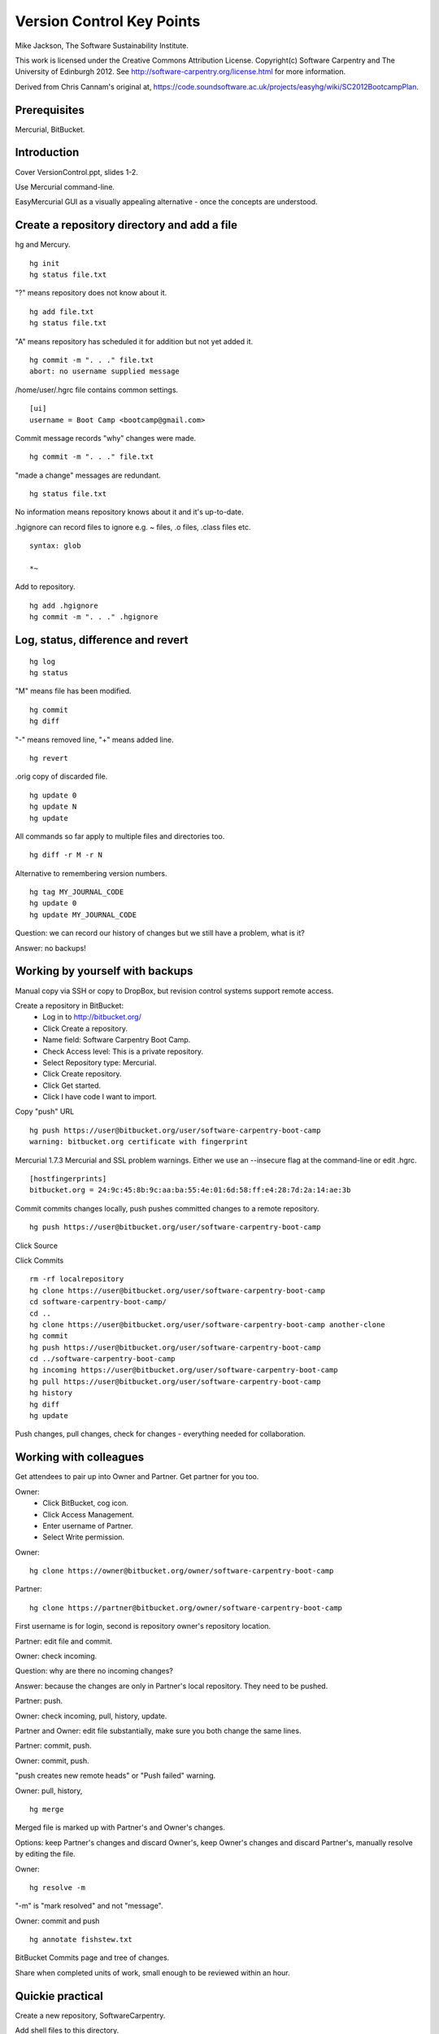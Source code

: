 
Version Control Key Points
==========================

Mike Jackson, The Software Sustainability Institute.

This work is licensed under the Creative Commons Attribution License. Copyright(c) Software Carpentry and The University of Edinburgh 2012. See http://software-carpentry.org/license.html for more information.

Derived from Chris Cannam's original at, https://code.soundsoftware.ac.uk/projects/easyhg/wiki/SC2012BootcampPlan. 

.. Written in reStructuredText, http://docutils.sourceforge.net/rst.html.

Prerequisites
-------------

Mercurial, BitBucket.

Introduction
------------

Cover VersionControl.ppt, slides 1-2.

Use Mercurial command-line. 

EasyMercurial GUI as a visually appealing alternative - once the concepts are understood.

Create a repository directory and add a file
--------------------------------------------

hg and Mercury.
::

 hg init
 hg status file.txt

"?" means repository does not know about it.
::

 hg add file.txt
 hg status file.txt

"A" means repository has scheduled it for addition but not yet added it.
::

 hg commit -m ". . ." file.txt
 abort: no username supplied message

/home/user/.hgrc file contains common settings.
::

 [ui]
 username = Boot Camp <bootcamp@gmail.com>

Commit message records "why" changes were made. 
::

 hg commit -m ". . ." file.txt

"made a change" messages are redundant.
::

 hg status file.txt

No information means repository knows about it and it's up-to-date.

.hgignore can record files to ignore e.g. ~ files, .o files, .class files etc.
::

 syntax: glob

 *~

Add to repository.
::

 hg add .hgignore
 hg commit -m ". . ." .hgignore

Log, status, difference and revert
----------------------------------

::

 hg log
 hg status

"M" means file has been modified.
::

 hg commit
 hg diff

"-" means removed line, "+" means added line.
::

 hg revert

.orig copy of discarded file.
::

 hg update 0
 hg update N 
 hg update

All commands so far apply to multiple files and directories too.
::

 hg diff -r M -r N

Alternative to remembering version numbers.
::

 hg tag MY_JOURNAL_CODE
 hg update 0
 hg update MY_JOURNAL_CODE

Question: we can record our history of changes but we still have a problem, what is it?

Answer: no backups!

Working by yourself with backups
--------------------------------

Manual copy via SSH or copy to DropBox, but revision control systems support remote access.

Create a repository in BitBucket:
 - Log in to http://bitbucket.org/
 - Click Create a repository.
 - Name field: Software Carpentry Boot Camp.
 - Check Access level: This is a private repository.
 - Select Repository type: Mercurial.
 - Click Create repository.
 - Click Get started.
 - Click I have code I want to import.

Copy "push" URL 
::

 hg push https://user@bitbucket.org/user/software-carpentry-boot-camp
 warning: bitbucket.org certificate with fingerprint

Mercurial 1.7.3 Mercurial and SSL problem warnings. Either we use an --insecure flag at the command-line or edit .hgrc.
::

 [hostfingerprints]
 bitbucket.org = 24:9c:45:8b:9c:aa:ba:55:4e:01:6d:58:ff:e4:28:7d:2a:14:ae:3b

Commit commits changes locally, push pushes committed changes to a remote repository.
::

 hg push https://user@bitbucket.org/user/software-carpentry-boot-camp

Click Source

Click Commits
::

 rm -rf localrepository
 hg clone https://user@bitbucket.org/user/software-carpentry-boot-camp
 cd software-carpentry-boot-camp/
 cd ..
 hg clone https://user@bitbucket.org/user/software-carpentry-boot-camp another-clone
 hg commit
 hg push https://user@bitbucket.org/user/software-carpentry-boot-camp
 cd ../software-carpentry-boot-camp
 hg incoming https://user@bitbucket.org/user/software-carpentry-boot-camp
 hg pull https://user@bitbucket.org/user/software-carpentry-boot-camp
 hg history
 hg diff
 hg update

Push changes, pull changes, check for changes - everything needed for collaboration.

Working with colleagues
-----------------------

Get attendees to pair up into Owner and Partner. Get partner for you too.

Owner:
 - Click BitBucket, cog icon.
 - Click Access Management.
 - Enter username of Partner.
 - Select Write permission.

Owner:
::

 hg clone https://owner@bitbucket.org/owner/software-carpentry-boot-camp

Partner:
::

 hg clone https://partner@bitbucket.org/owner/software-carpentry-boot-camp

First username is for login, second is repository owner's repository location.

Partner: edit file and commit.

Owner: check incoming.

Question: why are there no incoming changes?

Answer: because the changes are only in Partner's local repository. They need to be pushed.

Partner: push.

Owner: check incoming, pull, history, update.

Partner and Owner: edit file substantially, make sure you both change the same lines.

Partner: commit, push.

Owner: commit, push. 

"push creates new remote heads" or "Push failed" warning.

Owner: pull, history, 
::

 hg merge

Merged file is marked up with Partner's and Owner's changes.

Options: keep Partner's changes and discard Owner's, keep Owner's changes and discard Partner's, manually resolve by editing the file.

Owner:
::

 hg resolve -m 

"-m" is "mark resolved" and not "message".

Owner: commit and push
::

 hg annotate fishstew.txt

BitBucket Commits page and tree of changes.

Share when completed units of work, small enough to be reviewed within an hour.

Quickie practical
-----------------

Create a new repository, SoftwareCarpentry.

Add shell files to this directory.

Push repository to BitBucket.

Throughout the rest of the boot-camp keep pushing directories and files there!

Conclusion
----------

Show MAUS's Bazaar code, https://code.launchpad.net/maus/+branches, branches in Bazaar are analogous to clones in Mercurial.

Show EasyMercurial.

Cover VersionControl.ppt, slide 3 onwards.
